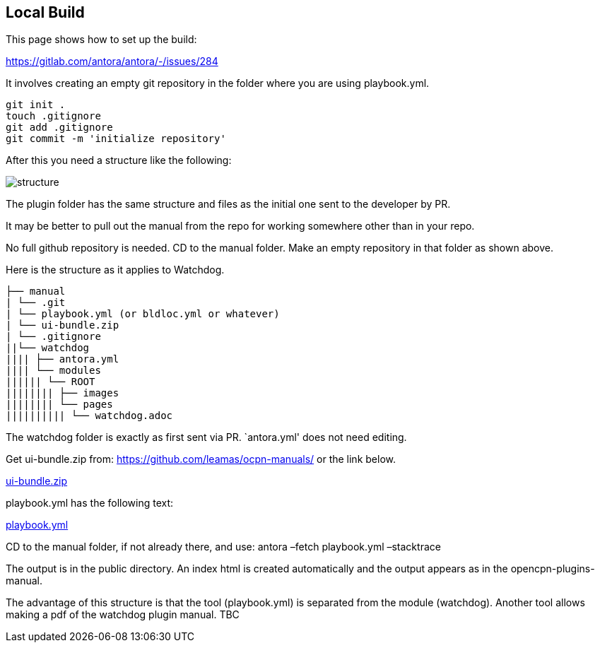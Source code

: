 == Local Build

This page shows how to set up the build:

https://gitlab.com/antora/antora/-/issues/284

It involves creating an empty git repository in the folder where you are
using playbook.yml.

....
git init .
touch .gitignore
git add .gitignore
git commit -m 'initialize repository'
....

After this you need a structure like the following:

image::local.build.structure.png[structure]

The plugin folder has the same structure and files as the initial one
sent to the developer by PR.

It may be better to pull out the manual from the repo for working
somewhere other than in your repo.

No full github repository is needed. CD to the manual folder. Make an
empty repository in that folder as shown above.

Here is the structure as it applies to Watchdog.

....
├── manual
| └── .git
| └── playbook.yml (or bldloc.yml or whatever)
| └── ui-bundle.zip
| └── .gitignore
||└── watchdog
|||| ├── antora.yml
|||| └── modules
|||||| └── ROOT
|||||||| ├── images
|||||||| └── pages
|||||||||| └── watchdog.adoc
....

The watchdog folder is exactly as first sent via PR. `antora.yml' does
not need editing.

Get ui-bundle.zip from: https://github.com/leamas/ocpn-manuals/ or the
link below.

https://raw.githubusercontent.com/wiki/Rasbats/opencpn-plugins-manual/images/ui-bundle.zip[ui-bundle.zip]

playbook.yml has the following text:

https://raw.githubusercontent.com/wiki/Rasbats/opencpn-plugins-manual/images/playbook.yml[playbook.yml]

CD to the manual folder, if not already there, and use: antora –fetch
playbook.yml –stacktrace

The output is in the public directory. An index html is created
automatically and the output appears as in the opencpn-plugins-manual.

The advantage of this structure is that the tool (playbook.yml) is
separated from the module (watchdog). Another tool allows making a pdf
of the watchdog plugin manual. TBC
